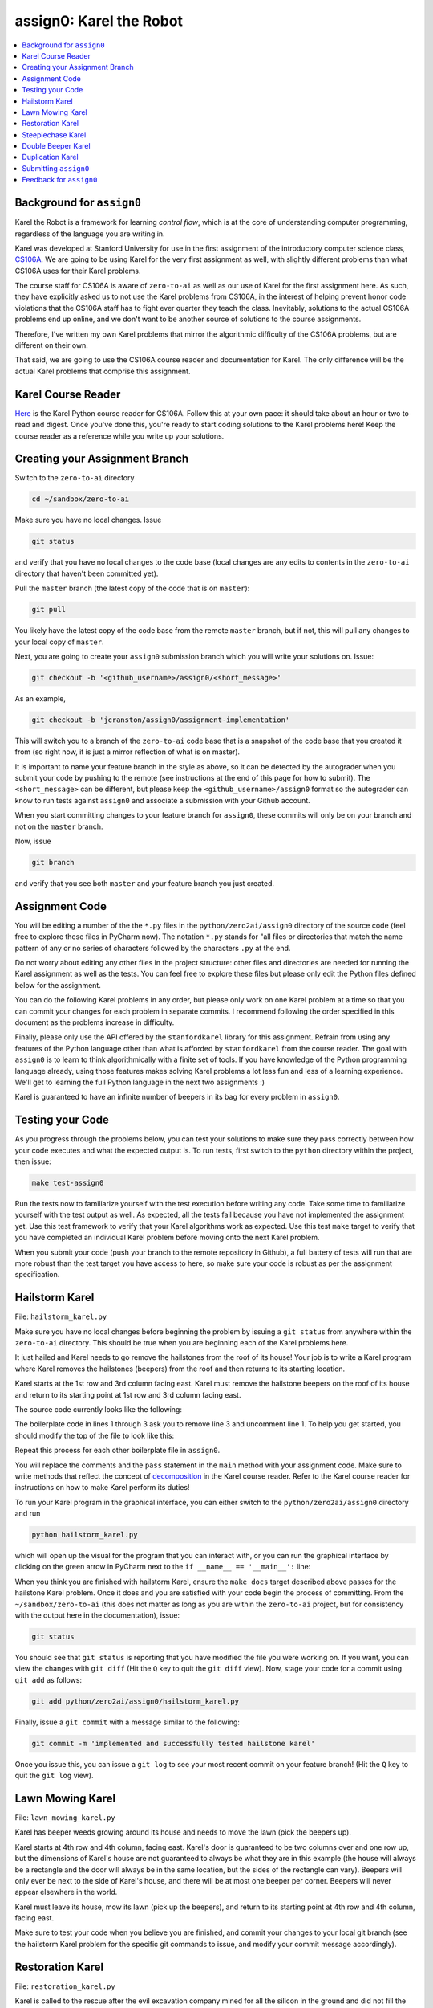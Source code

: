 assign0: Karel the Robot
========================

.. contents:: :local:

Background for ``assign0``
~~~~~~~~~~~~~~~~~~~~~~~~~~

Karel the Robot is a framework for learning *control flow*, which is at the
core of understanding computer programming, regardless of the language you
are writing in.

Karel was developed at Stanford University for use in the first assignment of
the introductory computer science class,
`CS106A <http://web.stanford.edu/class/cs106a/>`_. We are going to be using
Karel for the very first assignment as well, with slightly different problems
than what CS106A uses for their Karel problems.

The course staff for CS106A is aware of ``zero-to-ai`` as well as our use of
Karel for the first assignment here. As such, they have explicitly asked us to
not use the Karel problems from CS106A, in the interest of helping prevent
honor code violations that the CS106A staff has to fight ever quarter they
teach the class. Inevitably, solutions to the actual CS106A problems end up
online, and we don't want to be another source of solutions to the course
assignments.

Therefore, I've written my own Karel problems that mirror the algorithmic
difficulty of the CS106A problems, but are different on their own.

That said, we are going to use the CS106A course reader and documentation
for Karel. The only difference will be the actual Karel problems that
comprise this assignment.

Karel Course Reader
~~~~~~~~~~~~~~~~~~~

`Here <https://compedu.stanford.edu/karel-reader/docs/python/en/intro.html>`_
is the Karel Python course reader for CS106A. Follow this at your own pace:
it should take about an hour or two to read and digest. Once you've done this,
you're ready to start coding solutions to the Karel problems here! Keep the
course reader as a reference while you write up your solutions.

Creating your Assignment Branch
~~~~~~~~~~~~~~~~~~~~~~~~~~~~~~~

Switch to the ``zero-to-ai`` directory

.. code-block:: bash

    cd ~/sandbox/zero-to-ai

Make sure you have no local changes. Issue

.. code-block:: bash

    git status

and verify that you have no local changes to the code base (local changes are
any edits to contents in the ``zero-to-ai`` directory that haven't been
committed yet).

Pull the ``master`` branch (the latest copy of the code that is on ``master``):

.. code-block:: bash

    git pull

You likely have the latest copy of the code base from the remote ``master``
branch, but if not, this will pull any changes to your local copy of ``master``.

Next, you are going to create your ``assign0`` submission branch which you will
write your solutions on. Issue:

.. code-block:: bash

    git checkout -b '<github_username>/assign0/<short_message>'

As an example,

.. code-block:: bash

    git checkout -b 'jcranston/assign0/assignment-implementation'

This will switch you to a branch of the ``zero-to-ai`` code base that is a
snapshot of the code base that you created it from (so right now, it is just
a mirror reflection of what is on master).

It is important to name your feature branch in the style as above, so it can
be detected by the autograder when you submit your code by pushing to the
remote (see instructions at the end of this page for how to submit). The
``<short_message>`` can be different, but please keep the
``<github_username>/assign0`` format so the autograder can know to run tests
against ``assign0`` and associate a submission with your Github account.

When you start committing changes to your feature branch for ``assign0``, these
commits will only be on your branch and not on the ``master`` branch.

Now, issue

.. code-block:: bash

    git branch

and verify that you see both ``master`` and your feature branch you just
created.

Assignment Code
~~~~~~~~~~~~~~~

You will be editing a number of the the ``*.py`` files in the
``python/zero2ai/assign0`` directory of the source code (feel free to explore
these files in PyCharm now). The notation ``*.py`` stands for "all files or
directories that match the name pattern of any or no series of characters
followed by the characters ``.py`` at the end.

Do not worry about editing any other files in the project structure: other
files and directories are needed for running the Karel assignment as well as
the tests. You can feel free to explore these files but please only edit the
Python files defined below for the assignment.

You can do the following Karel problems in any order, but please only work on
one Karel problem at a time so that you can commit your changes for each
problem in separate commits. I recommend following the order specified in this
document as the problems increase in difficulty.

Finally, please only use the API offered by the ``stanfordkarel`` library
for this assignment. Refrain from using any features of the Python language
other than what is afforded by ``stanfordkarel`` from the course reader. The
goal with ``assign0`` is to learn to think algorithmically with a finite set
of tools. If you have knowledge of the Python programming language already,
using those features makes solving Karel problems a lot less fun and less of
a learning experience. We'll get to learning the full Python language in the
next two assignments :)

Karel is guaranteed to have an infinite number of beepers in its bag for
every problem in ``assign0``.

Testing your Code
~~~~~~~~~~~~~~~~~

As you progress through the problems below, you can test your solutions to
make sure they pass correctly between how your code executes and what the
expected output is. To run tests, first switch to the ``python`` directory
within the project, then issue:

.. code-block:: bash

    make test-assign0

Run the tests now to familiarize yourself with the test execution before
writing any code. Take some time to familiarize yourself with the test output
as well. As expected, all the tests fail because you have not implemented the
assignment yet. Use this test framework to verify that your Karel algorithms
work as expected. Use this test ``make`` target to verify that you have
completed an individual Karel problem before moving onto the next Karel
problem.

When you submit your code (push your branch to the remote repository in
Github), a full battery of tests will run that are more robust than the test
target you have access to here, so make sure your code is robust as per the
assignment specification.

Hailstorm Karel
~~~~~~~~~~~~~~~

File: ``hailstorm_karel.py``

Make sure you have no local changes before beginning the problem by issuing
a ``git status`` from anywhere within the ``zero-to-ai`` directory. This
should be true when you are beginning each of the Karel problems here.

It just hailed and Karel needs to go remove the hailstones from the roof of its
house! Your job is to write a Karel program where Karel removes the hailstones
(beepers) from the roof and then returns to its starting location.

.. image:: hailstone-karel.png
    :width: 400px
    :align: center
    :height: 400px
    :alt: alternate text

Karel starts at the 1st row and 3rd column facing east. Karel must remove the
hailstone beepers on the roof of its house and return to its starting point at
1st row and 3rd column facing east.

The source code currently looks like the following:

.. code-block:: python
    :linenos:

    # from stanfordkarel import *
    # todo: uncomment above and delete the line below when you start coding!
    from stanfordkarel import run_karel_program


    def main():
        # todo replace with your code!
        pass


    if __name__ == '__main__':
        run_karel_program('hailstorm_karel')


The boilerplate code in lines 1 through 3 ask you to remove line 3 and
uncomment line 1. To help you get started, you should modify the top of the
file to look like this:

.. code-block:: python
    :linenos:

    from stanfordkarel import *

Repeat this process for each other boilerplate file in ``assign0``.

You will replace the comments and the ``pass`` statement in the ``main``
method with your assignment code. Make sure to write methods that reflect the
concept of
`decomposition <https://compedu.stanford.edu/karel-reader/docs/python/en/chapter4.html>`_
in the Karel course reader. Refer to the Karel course reader for instructions
on how to make Karel perform its duties!

To run your Karel program in the graphical interface, you can either switch to
the ``python/zero2ai/assign0`` directory and run

.. code-block:: bash

    python hailstorm_karel.py

which will open up the visual for the program that you can interact with, or
you can run the graphical interface by clicking on the green arrow in PyCharm
next to the ``if __name__ == '__main__':`` line:

.. image:: run-button.png
    :width: 400px
    :align: center
    :alt: alternate text

When you think you are finished with hailstorm Karel, ensure the ``make docs``
target described above passes for the hailstone Karel problem. Once it does and
you are satisfied with your code begin the process of committing. From the
``~/sandbox/zero-to-ai`` (this does not matter as long as you are within the
``zero-to-ai`` project, but for consistency with the output here in the
documentation), issue:

.. code-block:: bash

    git status

You should see that ``git status`` is reporting that you have modified the
file you were working on. If you want, you can view the changes with
``git diff`` (Hit the ``Q`` key to quit the ``git diff`` view). Now, stage
your code for a commit using ``git add`` as follows:

.. code-block:: bash

    git add python/zero2ai/assign0/hailstorm_karel.py

Finally, issue a ``git commit`` with a message similar to the following:

.. code-block:: bash

    git commit -m 'implemented and successfully tested hailstone karel'

Once you issue this, you can issue a ``git log`` to see your most recent
commit on your feature branch! (Hit the ``Q`` key to quit the ``git log``
view).

Lawn Mowing Karel
~~~~~~~~~~~~~~~~~

File: ``lawn_mowing_karel.py``

Karel has beeper weeds growing around its house and needs to move the lawn
(pick the beepers up).

Karel starts at 4th row and 4th column, facing east. Karel's door is
guaranteed to be two columns over and one row up, but the dimensions of
Karel's house are not guaranteed to always be what they are in this example
(the house will always be a rectangle and the door will always be in the
same location, but the sides of the rectangle can vary). Beepers will only
ever be next to the side of Karel's house, and there will be at most one
beeper per corner. Beepers will never appear elsewhere in the world.

Karel must leave its house, mow its lawn (pick up the beepers), and return to
its starting point at 4th row and 4th column, facing east.

.. image:: lawn-moving-karel.png
    :width: 400px
    :align: center
    :height: 400px
    :alt: alternate text

Make sure to test your code when you believe you are finished, and commit
your changes to your local git branch (see the hailstorm Karel problem for
the specific git commands to issue, and modify your commit message
accordingly).

Restoration Karel
~~~~~~~~~~~~~~~~~

File: ``restoration_karel.py``

Karel is called to the rescue after the evil excavation company mined for all
the silicon in the ground and did not fill the holes back up. Karel needs to
fill the holes from the excavation company with dirt (beepers) in an act of
proud environmental conservancy!

Karel begins on 8th row and 1st column, facing east. Karel must fill each hole
with beepers, placing dirt (beepers) where necessary, and not placing dirt
(a beeper) if there exists one already.

Holes are guaranteed to be every 4 columns, so 1st column, 5th, column,
9th column, etc. There may be a varying number of holes in Karel's world,
and holes can go down to an arbitrary depth. Holes can contain an arbitrary
number of dirt (beepers), or none at all. There will be no dirt anywhere else
in the world. Karel needs to place at most one dirt (beeper) on a missing
corner.

Karel must finish on 8th row facing east at the easternmost part of the grid.
There may or may not be a hole on the last column of the grid.

.. image:: restoration-karel.png
    :width: 600px
    :align: center
    :height: 500px
    :alt: alternate text

Make sure to test your code and then commit your changes.

Steeplechase Karel
~~~~~~~~~~~~~~~~~~

File: ``steeplechase_karel.py``

Karel is training for the robot Olympics and will be competing in the
steeplechase event. For this task, Karel needs to jump a series of
steeplchase hurdles, placing a beeper at the bottom of each hurdle, including
at the first and last columns of the world.

Karel begins on 1st row and 1st column facing east. Hurdles (walls) are
guaranteed to exist between every column of the world. Hurdles can be any
height of at least one wall tall.

Karel must finish on 1st row facing east on top of the last beeper it placed
on the easternmost column (this is not guaranteed to be nine columns wide). The
difficulty in this assignment will be figuring out the stop condition for
Karel to stop jumping hurdles. It is up to you to coach Karel to win!

.. image:: steeplechase-karel.png
    :width: 500px
    :align: center
    :height: 400px
    :alt: alternate text

Make sure to test your code and then commit your changes.

Double Beeper Karel
~~~~~~~~~~~~~~~~~~~

File: ``double_beeper_karel.py``

Karel wants to learn a "get rich quick" investing scheme that can double its
portfolio value! Karel is presented with a series of beeper piles in a row
and must double the count of beepers in each pile.

.. image:: double-beeper-karel.png
    :width: 400px
    :align: center
    :height: 400px
    :alt: alternate text

Karel starts at 1st row and 1st column, facing east. Karel is guaranteed to
start on a corner with no beepers, and Karel is guaranteed to experience a
nonzero sequence of columns with beepers on 1st row. As soon as Karel reaches
a column without a beeper on it, Karel is guaranteed to also be at the
easternmost part of the world. Karel must end on the easternmost part of the
world on 1st row, facing east.

In the process, Karel must also double the count of the beepers in each pile
Karel comes across. Karel's world is guaranteed to have the same number of
rows as columns (so it is a square). Karel can move anywhere in the world and
place beepers anywhere, so long as all extra beepers are cleaned up except
for the ones needing to be doubled. Initially, beepers will appear in no
other location except where previously described.

Remember, you cannot use Python language features except what is available in
the Karel course reader. This is a bit of a tricky problem, but fun
nonetheless!

Make sure to test your code and then commit your changes.

Duplication Karel
~~~~~~~~~~~~~~~~~

File: ``duplication_karel.py``

Karel is forgetful and needs to make a copy of the key to its house. In
general, Karel has an "image" of beepers (at most 1 beeper per corner) in the
leftmost 8 by 8 part of the world. Karel must duplicate this image of beepers
in the rightmost 8 by 8 part of the world.

.. image:: duplication-karel.png
    :width: 800px
    :align: center
    :height: 400px
    :alt: alternate text

The world is guaranteed to be eight 8 rows tall and 16 columns wide. There will
initially be no beepers at or past column 9, and there can be any number of
beepers between columns 1 through 8 (with at most 1 per corner). Regardless of
the image in the first 8 columns, this must be duplicated in the last 8
columns. Meaning if there is a beeper at row 5 and column 7, Karel must place
a beeper at row 5 and column 15.

Karel must finish on 1st row and 1st column, facing east.

Make sure to test your code and then commit your changes.

Submitting ``assign0``
~~~~~~~~~~~~~~~~~~~~~~

You should have six commits on your local branch for ``assign0``. Issue a
``git log`` to see all your commits. These commits are helpful for a grader
of your assignment to see your incremental progress when they are looking at
your code, and it also helps you learn the workflow with git and version
control.

In the ``zero-to-ai/python`` directory, ensure all tests pass:

.. code-block:: bash

    make test-assign0

Fix any errors you might have and commit your changes accordingly with an
appropriate commit message. Ideally, you will not have errors if you
developed this assignment incrementally.

Now, you will run the linter:

.. code-block:: bash

    make lint

The linter runs both `flake8 <https://pypi.org/project/flake8/>`_ and
`pylint <https://pypi.org/project/pylint/>`_ targets, reporting Python style
errors you might have. You will likely spend some time correcting errors
that the linter reports, and have to repeatedly issue ``make lint`` until you
fix all errors. When all tests pass for ``assign0`` and you fixed all errors
reported from the linter, issue a

.. code-block:: bash

    make clean

to clean any extraneous files in the project, and next issue a final commit
indicating you are ready for submission:

.. code-block:: bash

    cd ~/sandbox/zero-to-ai && git commit -am 'ready to submit assign0'

Now you are ready to push your feature branch to the remote (Github) repo:

.. code-block:: bash

    git push -u origin <your_feature_branch_name>

This will kick off the series of autograder tests which will run your Karel
code against an even more robust suite of tests on different world variations.
You will receive an email report once your autograder completes, and I will get
notified of your submission.

Feedback for ``assign0``
~~~~~~~~~~~~~~~~~~~~~~~~

I will use the report from the autograder (initiated by the ``git push``
command just described) as well as inspect your submission on the remote
branch, and leave comments in Github for you to look at. I will leave
constructive criticism on your code in Github for you to read and learn from:
this is perhaps the most valuable learning opportunity in ``zero-to-ai``. Next,
you can make local changes on your feature branch, adopting the feedback I
gave on Github, and create a new commit and push to the remote branch again.
This will kick off the autograder once more. We can repeat this cycle as much
as you would like to receive feedback.
